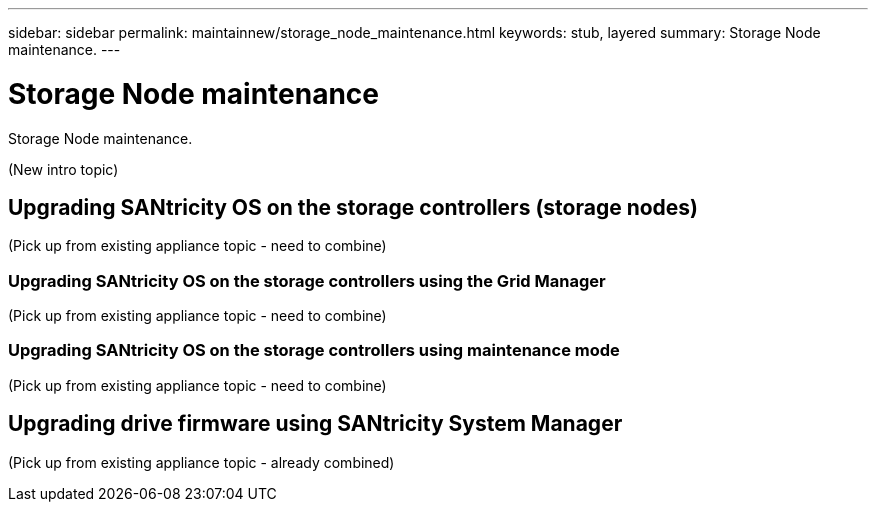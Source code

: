 ---
sidebar: sidebar
permalink: maintainnew/storage_node_maintenance.html
keywords: stub, layered
summary: Storage Node maintenance.
---

= Storage Node maintenance




:icons: font

:imagesdir: ../media/

[.lead]
Storage Node maintenance.

(New intro topic)

== Upgrading SANtricity OS on the storage controllers (storage nodes)

(Pick up from existing appliance topic - need to combine)

=== Upgrading SANtricity OS on the storage controllers using the Grid Manager

(Pick up from existing appliance topic - need to combine)

=== Upgrading SANtricity OS on the storage controllers using maintenance mode

(Pick up from existing appliance topic - need to combine)

== Upgrading drive firmware using SANtricity System Manager

(Pick up from existing appliance topic - already combined)
